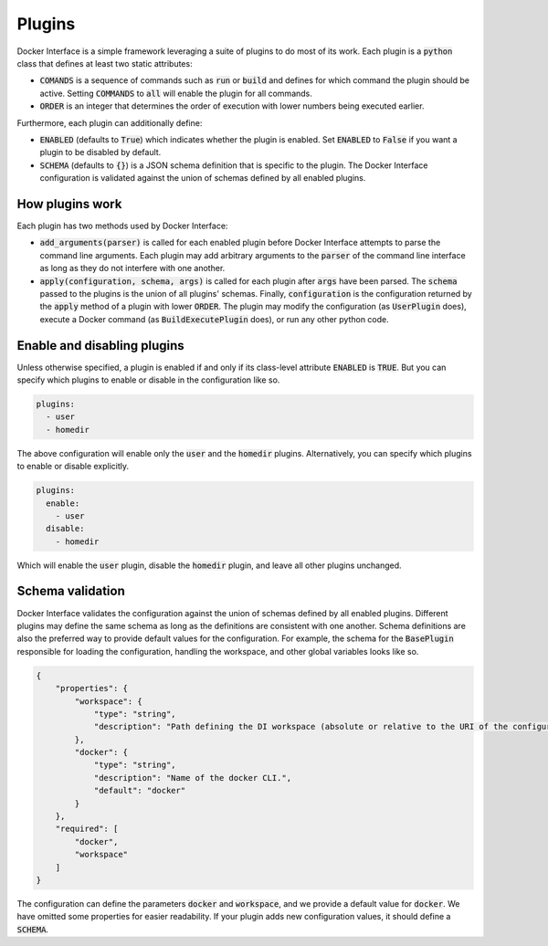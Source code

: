 Plugins
=======

Docker Interface is a simple framework leveraging a suite of plugins to do most of its work. Each plugin is a :code:`python` class that defines at least two static attributes:

* :code:`COMANDS` is a sequence of commands such as :code:`run` or :code:`build` and defines for which command the plugin should be active. Setting :code:`COMMANDS` to :code:`all` will enable the plugin for all commands.
* :code:`ORDER` is an integer that determines the order of execution with lower numbers being executed earlier.

Furthermore, each plugin can additionally define:

* :code:`ENABLED` (defaults to :code:`True`) which indicates whether the plugin is enabled. Set :code:`ENABLED` to :code:`False` if you want a plugin to be disabled by default.
* :code:`SCHEMA` (defaults to :code:`{}`) is a JSON schema definition that is specific to the plugin. The Docker Interface configuration is validated against the union of schemas defined by all enabled plugins.

How plugins work
----------------

Each plugin has two methods used by Docker Interface:

* :code:`add_arguments(parser)` is called for each enabled plugin before Docker Interface attempts to parse the command line arguments. Each plugin may add arbitrary arguments to the :code:`parser` of the command line interface as long as they do not interfere with one another.
* :code:`apply(configuration, schema, args)` is called for each plugin after :code:`args` have been parsed. The :code:`schema` passed to the plugins is the union of all plugins' schemas. Finally, :code:`configuration` is the configuration returned by the :code:`apply` method of a plugin with lower :code:`ORDER`. The plugin may modify the configuration (as :code:`UserPlugin` does), execute a Docker command (as :code:`BuildExecutePlugin` does), or run any other python code.

Enable and disabling plugins
----------------------------

Unless otherwise specified, a plugin is enabled if and only if its class-level attribute :code:`ENABLED` is :code:`TRUE`. But you can specify which plugins to enable or disable in the configuration like so.

.. code-block:: yaml

    plugins:
      - user
      - homedir

The above configuration will enable only the :code:`user` and the :code:`homedir` plugins. Alternatively, you can specify which plugins to enable or disable explicitly.

.. code-block:: yaml

    plugins:
      enable:
        - user
      disable:
        - homedir

Which will enable the :code:`user` plugin, disable the :code:`homedir` plugin, and leave all other plugins unchanged.

Schema validation
-----------------

Docker Interface validates the configuration against the union of schemas defined by all enabled plugins. Different plugins may define the same schema as long as the definitions are consistent with one another. Schema definitions are also the preferred way to provide default values for the configuration. For example, the schema for the :code:`BasePlugin` responsible for loading the configuration, handling the workspace, and other global variables looks like so.

.. code-block:: json

    {
        "properties": {
            "workspace": {
                "type": "string",
                "description": "Path defining the DI workspace (absolute or relative to the URI of the configuration document). All subsequent path definitions must be absolute or relative to the `workspace`."
            },
            "docker": {
                "type": "string",
                "description": "Name of the docker CLI.",
                "default": "docker"
            }
        },
        "required": [
            "docker",
            "workspace"
        ]
    }

The configuration can define the parameters :code:`docker` and :code:`workspace`, and we provide a default value for :code:`docker`. We have omitted some properties for easier readability. If your plugin adds new configuration values, it should define a :code:`SCHEMA`.
